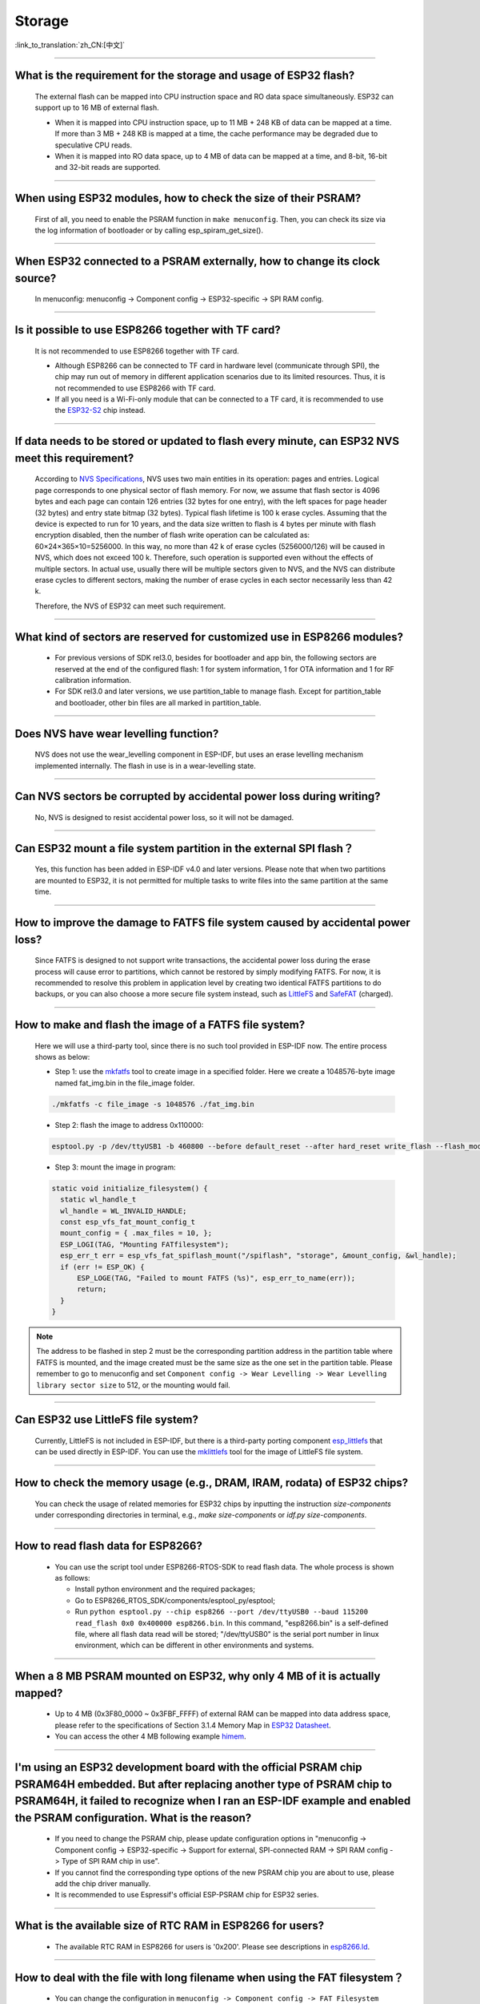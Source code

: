 Storage
=======

:link_to_translation:`zh_CN:[中文]`

.. raw:: html

   <style>
   body {counter-reset: h2}
     h2 {counter-reset: h3}
     h2:before {counter-increment: h2; content: counter(h2) ". "}
     h3:before {counter-increment: h3; content: counter(h2) "." counter(h3) ". "}
     h2.nocount:before, h3.nocount:before, { content: ""; counter-increment: none }
   </style>

--------------

What is the requirement for the storage and usage of ESP32 flash?
------------------------------------------------------------------------------------------

  The external flash can be mapped into CPU instruction space and RO data space simultaneously. ESP32 can support up to 16 MB of external flash.

  - When it is mapped into CPU instruction space, up to 11 MB + 248 KB of data can be mapped at a time. If more than 3 MB + 248 KB is mapped at a time, the cache performance may be degraded due to speculative CPU reads.
  - When it is mapped into RO data space, up to 4 MB of data can be mapped at a time, and 8-bit, 16-bit and 32-bit reads are supported.

--------------

When using ESP32 modules, how to check the size of their PSRAM?
-------------------------------------------------------------------------------

  First of all, you need to enable the PSRAM function in ``make menuconfig``. Then, you can check its size via the log information of bootloader or by calling esp_spiram_get_size().

--------------

When ESP32 connected to a PSRAM externally, how to change its clock source?
----------------------------------------------------------------------------------------------

  In menuconfig: menuconfig -> Component config -> ESP32-specific -> SPI RAM config.

--------------

Is it possible to use ESP8266 together with TF card?
-----------------------------------------------------------------------

  It is not recommended to use ESP8266 together with TF card.

  - Although ESP8266 can be connected to TF card in hardware level (communicate through SPI), the chip may run out of memory in different application scenarios due to its limited resources. Thus, it is not recommended to use ESP8266 with TF card.
  - If all you need is a Wi-Fi-only module that can be connected to a TF card, it is recommended to use the `ESP32-S2 <https://www.espressif.com/sites/default/files/documentation/esp32-s2_datasheet_en.pdf>`_ chip instead.

--------------

If data needs to be stored or updated to flash every minute, can ESP32 NVS meet this requirement?
-------------------------------------------------------------------------------------------------------------------------

  According to `NVS Specifications <https://docs.espressif.com/projects/esp-idf/en/latest/esp32/api-reference/storage/nvs_flash.html>`_, NVS uses two main entities in its operation: pages and entries. Logical page corresponds to one physical sector of flash memory. For now, we assume that flash sector is 4096 bytes and each page can contain 126 entries (32 bytes for one entry), with the left spaces for page header (32 bytes) and entry state bitmap (32 bytes). Typical flash lifetime is 100 k erase cycles. Assuming that the device is expected to run for 10 years, and the data size written to flash is 4 bytes per minute with flash encryption disabled, then the number of flash write operation can be calculated as: 60×24×365×10=5256000. In this way, no more than 42 k of erase cycles (5256000/126) will be caused in NVS, which does not exceed 100 k. Therefore, such operation is supported even without the effects of multiple sectors. In actual use, usually there will be multiple sectors given to NVS, and the NVS can distribute erase cycles to different sectors, making the number of erase cycles in each sector necessarily less than 42 k.

  Therefore, the NVS of ESP32 can meet such requirement.


--------------

What kind of sectors are reserved for customized use in ESP8266 modules?
---------------------------------------------------------------------------------------

  - For previous versions of SDK rel3.0, besides for bootloader and app bin, the following sectors are reserved at the end of the configured flash: 1 for system information, 1 for OTA information and 1 for RF calibration information.
  - For SDK rel3.0 and later versions, we use partition_table to manage flash. Except for partition_table and bootloader, other bin files are all marked in partition_table.

--------------

Does NVS have wear levelling function?
-------------------------------------------------

   NVS does not use the wear_levelling component in ESP-IDF, but uses an erase levelling mechanism implemented internally. The flash in use is in a wear-levelling state.

--------------

Can NVS sectors be corrupted by accidental power loss during writing?
--------------------------------------------------------------------------------------

  No, NVS is designed to resist accidental power loss, so it will not be damaged.

--------------

Can ESP32 mount a file system partition in the external SPI flash？
---------------------------------------------------------------------------------------------

  Yes, this function has been added in ESP-IDF v4.0 and later versions. Please note that when two partitions are mounted to ESP32, it is not permitted for multiple tasks to write files into the same partition at the same time.

--------------

How to improve the damage to FATFS file system caused by accidental power loss?
-----------------------------------------------------------------------------------------------------

  Since FATFS is designed to not support write transactions, the accidental power loss during the erase process will cause error to partitions, which cannot be restored by simply modifying FATFS. For now, it is recommended to resolve this problem in application level by creating two identical FATFS partitions to do backups, or you can also choose a more secure file system instead, such as `LittleFS <https://github.com/joltwallet/esp_littlefs>`_ and `SafeFAT <https://www.hcc-embedded.com/safefat>`_ (charged).

--------------

How to make and flash the image of a FATFS file system?
-------------------------------------------------------------------------

  Here we will use a third-party tool, since there is no such tool provided in ESP-IDF now. The entire process shows as below:

  - Step 1: use the `mkfatfs <https://github.com/jkearins/ESP32_mkfatfs>`_ tool to create image in a specified folder. Here we create a 1048576-byte image named fat_img.bin in the file_image folder.
  
  .. code-block:: text

    ./mkfatfs -c file_image -s 1048576 ./fat_img.bin

  - Step 2: flash the image to address 0x110000:

  .. code-block:: text

    esptool.py -p /dev/ttyUSB1 -b 460800 --before default_reset --after hard_reset write_flash --flash_mode dio --flash_size detect --flash_freq 80m 0x110000 ~/Desktop/fat_img.bin；

  - Step 3: mount the image in program:

  .. code-block:: c

    static void initialize_filesystem() { 
      static wl_handle_t
      wl_handle = WL_INVALID_HANDLE;
      const esp_vfs_fat_mount_config_t
      mount_config = { .max_files = 10, };
      ESP_LOGI(TAG, "Mounting FATfilesystem");
      esp_err_t err = esp_vfs_fat_spiflash_mount("/spiflash", "storage", &mount_config, &wl_handle);
      if (err != ESP_OK) {
          ESP_LOGE(TAG, "Failed to mount FATFS (%s)", esp_err_to_name(err));
          return;
      }
    } 


.. Note::
    The address to be flashed in step 2 must be the corresponding partition address in the partition table where FATFS is mounted, and the image created must be the same size as the one set in the partition table. Please remember to go to menuconfig and set ``Component config -> Wear Levelling -> Wear Levelling library sector size`` to 512, or the mounting would fail.

--------------

Can ESP32 use LittleFS file system?
-----------------------------------------------------

  Currently, LittleFS is not included in ESP-IDF, but there is a third-party porting component `esp_littlefs <https://github.com/joltwallet/esp_littlefs>`_ that can be used directly in ESP-IDF. You can use the `mklittlefs <https://github.com/earlephilhower/mklittlefs>`_ tool for the image of LittleFS file system.

----------------

How to check the memory usage (e.g., DRAM, IRAM, rodata) of ESP32 chips?
------------------------------------------------------------------------------------------------------------------

  You can check the usage of related memories for ESP32 chips by inputting the instruction `size-components` under corresponding directories in terminal, e.g., `make size-components` or `idf.py size-components`.

-----------------

How to read flash data for ESP8266?
-------------------------------------------------------------------------

  - You can use the script tool under ESP8266-RTOS-SDK to read flash data. The whole process is shown as follows:

    - Install python environment and the required packages;
    - Go to ESP8266_RTOS_SDK/components/esptool_py/esptool;
    - Run ``python esptool.py --chip esp8266 --port /dev/ttyUSB0 --baud 115200 read_flash 0x0 0x400000 esp8266.bin``. In this command, "esp8266.bin" is a self-defined file, where all flash data read will be stored; "/dev/ttyUSB0" is the serial port number in linux environment, which can be different in other environments and systems.

----------------

When a 8 MB PSRAM mounted on ESP32, why only 4 MB of it is actually mapped?
-----------------------------------------------------------------------------------------------------------------------

  - Up to 4 MB (0x3F80_0000 ~ 0x3FBF_FFFF) of external RAM can be mapped into data address space, please refer to the specifications of Section 3.1.4 Memory Map in `ESP32 Datasheet <https://www.espressif.com/sites/default/files/documentation/esp32_datasheet_en.pdf>`_.
  - You can access the other 4 MB following example `himem <https://github.com/espressif/esp-idf/tree/master/examples/system/himem>`_.

--------------------

I'm using an ESP32 development board with the official PSRAM chip PSRAM64H embedded. But after replacing another type of PSRAM chip to PSRAM64H, it failed to recognize when I ran an ESP-IDF example and enabled the PSRAM configuration. What is the reason?
-----------------------------------------------------------------------------------------------------------------------------------------------------------------------------------------------------------------------------------------------------------------------------------------------------------------------------------------------------------------------------------------------

  - If you need to change the PSRAM chip, please update configuration options in  "menuconfig -> Component config -> ESP32-specific -> Support for external, SPI-connected RAM -> SPI RAM config -> Type of SPI RAM chip in use".
  - If you cannot find the corresponding type options of the new PSRAM chip you are about to use, please add the chip driver manually.
  - It is recommended to use Espressif's official ESP-PSRAM chip for ESP32 series.
  
---------------------

What is the available size of RTC RAM in ESP8266 for users?
-------------------------------------------------------------------------------------------------------------------------------------------------------------------------------------

  - The available RTC RAM in ESP8266 for users is '0x200'. Please see descriptions in `esp8266.ld <https://github.com/espressif/ESP8266_RTOS_SDK/blob/release/v3.4/components/esp8266/ld/esp8266.ld>`_.

----------------

How to deal with the file with long filename when using the FAT filesystem？
------------------------------------------------------------------------------------------------------------------------------------------------------------------------------------------------

  - You can change the configuration in ``menuconfig -> Component config -> FAT Filesystem support -> Long filename support`` by selecting the `Long filename buffer in heap` or `Long filename buffer on stack` option. Then you can modify the maximum length for a file name in ``Component config -> FAT Filesystem support -> Max long filename length``.

---------------

How to enable exFAT?
--------------------------------------------------------------------------------------------------

  :CHIP\: ESP32:

  - please modify #define FF_FS_EXFAT  0 as #define FF_FS_EXFAT  1 , please reffer to `ffconf.h <https://github.com/espressif/esp-idf/blob/178b122c145c19e94ac896197a3a4a9d379cd618/components/fatfs/src/ffconf.h#L255 />`_ for details.

----------------

Will the configured Wi-Fi SSID and PASSWORD disappear after the ESP series development board is powered on again and need to be reconfigured?
---------------------------------------------------------------------------------------------------------------------------------------------------------------

   - It will be stored in NVS by default and will not disappear due to power failure. You can also set it through ``esp_wifi_set_storage()``, which can be divided into two situations:

     - If you want to save the Wi-Fi SSID and PSAAWORD when powered off, you can store the Wi-Fi information in flash by calling ``esp_wifi_set_storage(WIFI_STORAGE_FLASH)``.
     - If you want to achieve the operation of not saving the Wi-Fi SSID and PASSWORD when powered off, you can call ``esp_wifi_set_storage(WIFI_STORAGE_RAM)`` to store the Wi-Fi information in RAM.

--------------

Is there a limit to the number of partitions in the partition table of ESP32?
---------------------------------------------------------------------------------------

  - The length of partition table is 0xC00 bytes (can store up to 95 partition table entries). Please refer to the description in `partition table <https://docs.espressif.com/projects/esp-idf/en/latest/esp32/api-guides/partition-tables.html>`_.

----------------

Can SPIFFS partition be encrypted?
---------------------------------------------------------------

  :CHIP\: ESP32, ESP32S2, ESP32S3, ESP32C3:

  - No, there is no encryption scheme for SPIFFS. But, since SPIFFS is built on flash, this part of data can be encrypted via flash encryption.

-------------------

How to read the remaining memory of the ESP32 chip?
-------------------------------------------------------------------------------------------------------------------------------

  - The remaining memory of the chip RAM can be read through the ``esp_get_free_heap_size()`` API.

---------------

How do I store the keys and certs of ESP32 devices in spiffs?
---------------------------------------------------------------------------------------------------------------------------------------------------------------------------

 - Please refer to `spiffsgen.py <https://docs.espressif.com/projects/esp-idf/en/latest/esp32/api-reference/storage/spiffs.html#spiffsgen-py/>`_.
